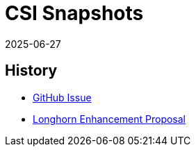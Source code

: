 = CSI Snapshots
:revdate: 2025-06-27
:page-revdate: {revdate}
:description: Creating and Restoring SUSE® Storage Snapshots/Backups via the kubernetes CSI snapshot mechanism
:current-version: {page-component-version}

== History

* https://github.com/longhorn/longhorn/issues/304[GitHub Issue]
* https://github.com/longhorn/longhorn/blob/master/enhancements/20200904-csi-snapshot-support.md[Longhorn Enhancement Proposal]